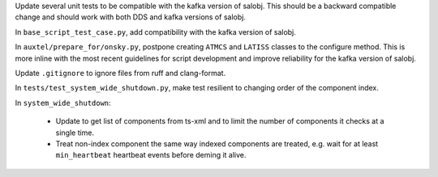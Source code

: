 Update several unit tests to be compatible with the kafka version of salobj.
This should be a backward compatible change and should work with both DDS and kafka versions of salobj.

In ``base_script_test_case.py``, add compatibility with the kafka version of salobj.

In ``auxtel/prepare_for/onsky.py``, postpone creating ``ATMCS`` and ``LATISS`` classes to the configure method.
This is more inline with the most recent guidelines for script development and improve reliability for the kafka version of salobj.

Update ``.gitignore`` to ignore files from ruff and clang-format.

In ``tests/test_system_wide_shutdown.py``, make test resilient to changing order of the component index.

In ``system_wide_shutdown``:

    - Update to get list of components from ts-xml and to limit the number of components it checks at a single time.

    - Treat non-index component the same way indexed components are treated, e.g. wait for at least ``min_heartbeat`` heartbeat events before deming it alive.
